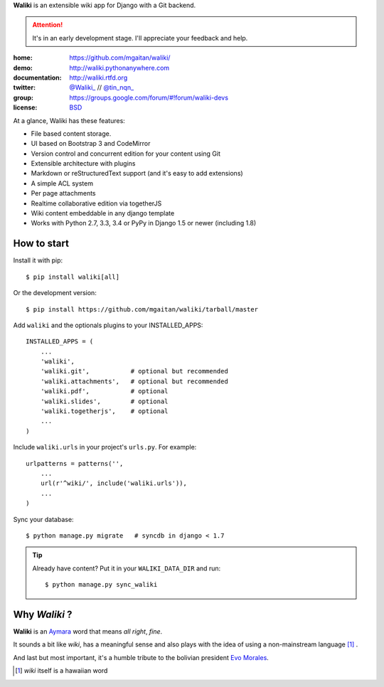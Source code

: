 
**Waliki** is an extensible wiki app for Django with a Git backend.


.. attention:: It's in an early development stage. I'll appreciate your feedback and help.


.. image:: https://badge.fury.io/py/waliki.png
    :target: https://badge.fury.io/py/waliki

.. image:: https://travis-ci.org/mgaitan/waliki.png?branch=master
    :target: https://travis-ci.org/mgaitan/waliki

.. image:: https://coveralls.io/repos/mgaitan/waliki/badge.png?branch=master
    :target: https://coveralls.io/r/mgaitan/waliki?branch=master

.. image:: https://readthedocs.org/projects/waliki/badge/?version=latest
   :target: https://readthedocs.org/projects/waliki/?badge=latest
   :alt: Documentation Status

.. image:: https://pypip.in/wheel/waliki/badge.svg
    :target: https://pypi.python.org/pypi/waliki/
    :alt: Wheel Status

:home: https://github.com/mgaitan/waliki/
:demo: http://waliki.pythonanywhere.com
:documentation: http://waliki.rtfd.org
:twitter: `@Waliki_ <http://twitter.com/Waliki_>`_ // `@tin_nqn_ <http://twitter.com/tin_nqn_>`_
:group: https://groups.google.com/forum/#!forum/waliki-devs
:license: `BSD <https://github.com/mgaitan/waliki/blob/master/LICENSE>`_

At a glance, Waliki has these features:

- File based content storage.
- UI based on Bootstrap 3 and CodeMirror
- Version control and concurrent edition for your content using Git
- Extensible architecture with plugins
- Markdown or reStructuredText support (and it's easy to add extensions)
- A simple ACL system
- Per page attachments
- Realtime collaborative edition via togetherJS
- Wiki content embeddable in any django template
- Works with Python 2.7, 3.3, 3.4 or PyPy in Django 1.5 or newer (including 1.8)

How to start
------------

Install it with pip::

    $ pip install waliki[all]

Or the development version::

    $ pip install https://github.com/mgaitan/waliki/tarball/master


Add ``waliki`` and the optionals plugins to your INSTALLED_APPS::

    INSTALLED_APPS = (
        ...
        'waliki',
        'waliki.git',           # optional but recommended
        'waliki.attachments',   # optional but recommended
        'waliki.pdf',           # optional
        'waliki.slides',        # optional
        'waliki.togetherjs',    # optional
        ...
    )

Include ``waliki.urls`` in your project's ``urls.py``. For example::

    urlpatterns = patterns('',
        ...
        url(r'^wiki/', include('waliki.urls')),
        ...
    )

Sync your database::

    $ python manage.py migrate   # syncdb in django < 1.7


.. tip::

   Already have content? Put it in your ``WALIKI_DATA_DIR`` and run::

        $ python manage.py sync_waliki


Why *Waliki* ?
----------------

**Waliki** is an `Aymara <http://en.wikipedia.org/wiki/Aymara_language>`_ word that means *all right*, *fine*.

It sounds a bit like *wiki*, has a meaningful sense and also plays with the idea of using a non-mainstream language [1]_ .

And last but most important, it's a humble tribute to the bolivian president `Evo Morales <http://en.wikipedia.org/wiki/Evo_Morales>`_.

.. [1] *wiki* itself is a hawaiian word
